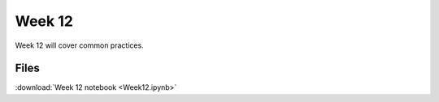 Week 12
======


Week 12 will cover common practices.

Files
-----

:download:`Week 12 notebook <Week12.ipynb>`

